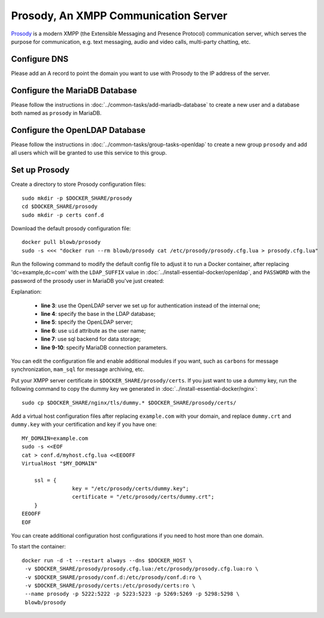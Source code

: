 ..  Copyright (c) 2015 Hong Xu <hong@topbug.net>

..  This file is part of Blowb.

    Blowb is a free document: you can redistribute it and/or modify it under the terms of the GNU General Public License
    as published by the Free Software Foundation, either version 2 of the License, or (at your option) any later
    version.

    Blowb is distributed in the hope that it will be useful, but WITHOUT ANY WARRANTY; without even the implied warranty
    of MERCHANTABILITY or FITNESS FOR A PARTICULAR PURPOSE.  See the GNU General Public License for more details.

    You should have received a copy of the GNU General Public License along with Blowb.  If not, see
    <http://www.gnu.org/licenses/>.

Prosody, An XMPP Communication Server
=====================================

`Prosody`_ is a modern XMPP (the Extensible Messaging and Presence Protocol) communication server, which serves the
purpose for communication, e.g. text messaging, audio and video calls, multi-party chatting, etc.

Configure DNS
-------------

Please add an A record to point the domain you want to use with Prosody to the IP address of the server.

Configure the MariaDB Database
------------------------------

Please follow the instructions in :doc:`../common-tasks/add-mariadb-database` to create a new user and a database both
named as ``prosody`` in MariaDB.

Configure the OpenLDAP Database
-------------------------------

Please follow the instructions in :doc:`../common-tasks/group-tasks-openldap` to create a new group ``prosody`` and add
all users which will be granted to use this service to this group.

Set up Prosody
--------------

Create a directory to store Prosody configuration files:
::

   sudo mkdir -p $DOCKER_SHARE/prosody
   cd $DOCKER_SHARE/prosody
   sudo mkdir -p certs conf.d

Download the default prosody configuration file:
::

   docker pull blowb/prosody
   sudo -s <<< "docker run --rm blowb/prosody cat /etc/prosody/prosody.cfg.lua > prosody.cfg.lua"

Run the following command to modify the default config file to adjust it to run a Docker container, after replacing
'dc=example,dc=com' with the ``LDAP_SUFFIX`` value in :doc:`../install-essential-docker/openldap`, and ``PASSWORD`` with
the password of the prosody user in MariaDB you've just created:

.. code-block:: bash
   :linenos:

   LDAP_SUFFIX='dc=example,dc=com'
   sudo sed -ri \
    -e 's/(authentication = )\"internal_plain\"/\1\"ldap\"/' \
    -e "1s/^/ldap_base = \"ou=people,$LDAP_SUFFIX\"\n/" \
    -e '1s/^/ldap_server = \"ldap\"\n/' \
    -e "1s/^/ldap_filter = \"(\&(uid=\$user) (memberOf=cn=prosody,ou=groups,$LDAP_SUFFIX))\"\n/" \
    -e 's/\-\-(storage = \"sql\")/\1/' \
    prosody.cfg.lua
   sudo sed -i '/^storage = "sql"/a\
    sql = { driver = "MySQL", database = "prosody", username = "prosody", password = "PASSWORD", host = "db" }' \
    prosody.cfg.lua


Explanation:

  - **line 3**: use the OpenLDAP server we set up for authentication instead of the internal one;
  - **line 4**: specify the base in the LDAP database;
  - **line 5**: specify the OpenLDAP server;
  - **line 6**: use ``uid`` attribute as the user name;
  - **line 7**: use sql backend for data storage;
  - **line 9-10**: specify MariaDB connection parameters.

You can edit the configuration file and enable additional modules if you want, such as ``carbons`` for message
synchronization, ``mam_sql`` for message archiving, etc.

Put your XMPP server certificate in ``$DOCKER_SHARE/prosody/certs``. If you just want to use a dummy key, run the
following command to copy the dummy key we generated in :doc:`../install-essential-docker/nginx`:
::

   sudo cp $DOCKER_SHARE/nginx/tls/dummy.* $DOCKER_SHARE/prosody/certs/

Add a virtual host configuration files after replacing ``example.com`` with your domain, and replace ``dummy.crt`` and
``dummy.key`` with your certification and key if you have one:
::

   MY_DOMAIN=example.com
   sudo -s <<EOF
   cat > conf.d/myhost.cfg.lua <<EEOOFF
   VirtualHost "$MY_DOMAIN"

       ssl = {
                   key = "/etc/prosody/certs/dummy.key";
                   certificate = "/etc/prosody/certs/dummy.crt";
       }
   EEOOFF
   EOF

You can create additional configuration host configurations if you need to host more than one domain.

To start the container:
::

   docker run -d -t --restart always --dns $DOCKER_HOST \
    -v $DOCKER_SHARE/prosody/prosody.cfg.lua:/etc/prosody/prosody.cfg.lua:ro \
    -v $DOCKER_SHARE/prosody/conf.d:/etc/prosody/conf.d:ro \
    -v $DOCKER_SHARE/prosody/certs:/etc/prosody/certs:ro \
    --name prosody -p 5222:5222 -p 5223:5223 -p 5269:5269 -p 5298:5298 \
    blowb/prosody

.. _`Prosody`: http://prosody.im
